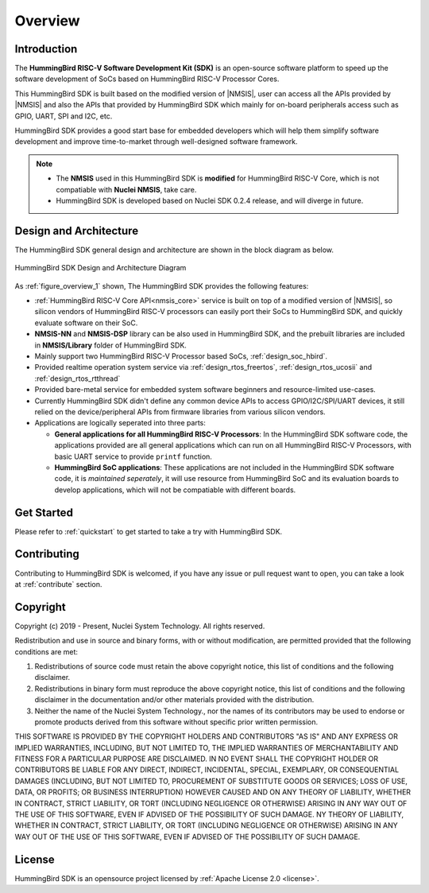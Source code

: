 .. _overview:

Overview
========

.. _overview_intro:

Introduction
------------

The **HummingBird RISC-V Software Development Kit (SDK)** is an open-source software platform to
speed up the software development of SoCs based on HummingBird RISC-V Processor Cores.

This HummingBird SDK is built based on the modified version of |NMSIS|, user can access all the APIs provided
by |NMSIS| and also the APIs that provided by HummingBird SDK which mainly for on-board
peripherals access such as GPIO, UART, SPI and I2C, etc.

HummingBird SDK provides a good start base for embedded developers which will help them simplify
software development and improve time-to-market through well-designed software framework.

.. note::

   * The **NMSIS** used in this HummingBird SDK is **modified** for HummingBird RISC-V Core,
     which is not compatiable with **Nuclei NMSIS**, take care.
   * HummingBird SDK is developed based on Nuclei SDK 0.2.4 release, and will diverge in future.

.. _overview_design_arch:

Design and Architecture
-----------------------

The HummingBird SDK general design and architecture are shown in the block diagram as below.

.. _figure_overview_1:

.. figure:: /asserts/images/hbird_sdk_diagram.png
   :width: 80 %
   :align: center
   :alt: HummingBird SDK Design and Architecture Diagram

   HummingBird SDK Design and Architecture Diagram

As :ref:`figure_overview_1` shown, The HummingBird SDK provides the following features:

* :ref:`HummingBird RISC-V Core API<nmsis_core>` service is built on top of a modified version of |NMSIS|,
  so silicon vendors of HummingBird RISC-V processors can easily port their SoCs to HummingBird SDK, and
  quickly evaluate software on their SoC.
* **NMSIS-NN** and **NMSIS-DSP** library can be also used in HummingBird SDK, and the prebuilt libraries are
  included in **NMSIS/Library** folder of HummingBird SDK.
* Mainly support two HummingBird RISC-V Processor based SoCs, :ref:`design_soc_hbird`.
* Provided realtime operation system service via :ref:`design_rtos_freertos`, :ref:`design_rtos_ucosii` and
  :ref:`design_rtos_rtthread`
* Provided bare-metal service for embedded system software beginners and resource-limited use-cases.
* Currently HummingBird SDK didn't define any common device APIs to access GPIO/I2C/SPI/UART devices, it still
  relied on the device/peripheral APIs from firmware libraries from various silicon vendors.
* Applications are logically seperated into three parts:

  - **General applications for all HummingBird RISC-V Processors**: In the HummingBird SDK software code, the applications provided
    are all general applications which can run on all HummingBird RISC-V Processors, with basic UART service to provide ``printf`` function.
  - **HummingBird SoC applications**: These applications are not included in the HummingBird SDK software code, it is
    *maintained seperately*, it will use resource from HummingBird SoC and its evaluation boards to develop applications, which will
    not be compatiable with different boards.

.. _overview_getstarted:

Get Started
-----------

Please refer to :ref:`quickstart` to get started to take a try with HummingBird SDK.

.. _overview_contribute:

Contributing
------------

Contributing to HummingBird SDK is welcomed, if you have any issue or pull request
want to open, you can take a look at :ref:`contribute` section.

.. _overview_copyright:

Copyright
---------

Copyright (c) 2019 - Present, Nuclei System Technology. All rights reserved.

Redistribution and use in source and binary forms, with or without modification,
are permitted provided that the following conditions are met:

1. Redistributions of source code must retain the above copyright notice, this
   list of conditions and the following disclaimer.

2. Redistributions in binary form must reproduce the above copyright notice,
   this list of conditions and the following disclaimer in the documentation
   and/or other materials provided with the distribution.

3. Neither the name of the Nuclei System Technology., nor the names of its contributors
   may be used to endorse or promote products derived from this software without
   specific prior written permission.

THIS SOFTWARE IS PROVIDED BY THE COPYRIGHT HOLDERS AND CONTRIBUTORS "AS IS" AND
ANY EXPRESS OR IMPLIED WARRANTIES, INCLUDING, BUT NOT LIMITED TO, THE IMPLIED
WARRANTIES OF MERCHANTABILITY AND FITNESS FOR A PARTICULAR PURPOSE ARE
DISCLAIMED. IN NO EVENT SHALL THE COPYRIGHT HOLDER OR CONTRIBUTORS BE LIABLE FOR
ANY DIRECT, INDIRECT, INCIDENTAL, SPECIAL, EXEMPLARY, OR CONSEQUENTIAL DAMAGES
(INCLUDING, BUT NOT LIMITED TO, PROCUREMENT OF SUBSTITUTE GOODS OR SERVICES;
LOSS OF USE, DATA, OR PROFITS; OR BUSINESS INTERRUPTION) HOWEVER CAUSED AND ON
ANY THEORY OF LIABILITY, WHETHER IN CONTRACT, STRICT LIABILITY, OR TORT
(INCLUDING NEGLIGENCE OR OTHERWISE) ARISING IN ANY WAY OUT OF THE USE OF THIS
SOFTWARE, EVEN IF ADVISED OF THE POSSIBILITY OF SUCH DAMAGE. NY THEORY OF
LIABILITY, WHETHER IN CONTRACT, STRICT LIABILITY, OR TORT (INCLUDING NEGLIGENCE
OR OTHERWISE) ARISING IN ANY WAY OUT OF THE USE OF THIS SOFTWARE, EVEN IF
ADVISED OF THE POSSIBILITY OF SUCH DAMAGE.

.. _overview_license:

License
-------

HummingBird SDK is an opensource project licensed by :ref:`Apache License 2.0 <license>`.
